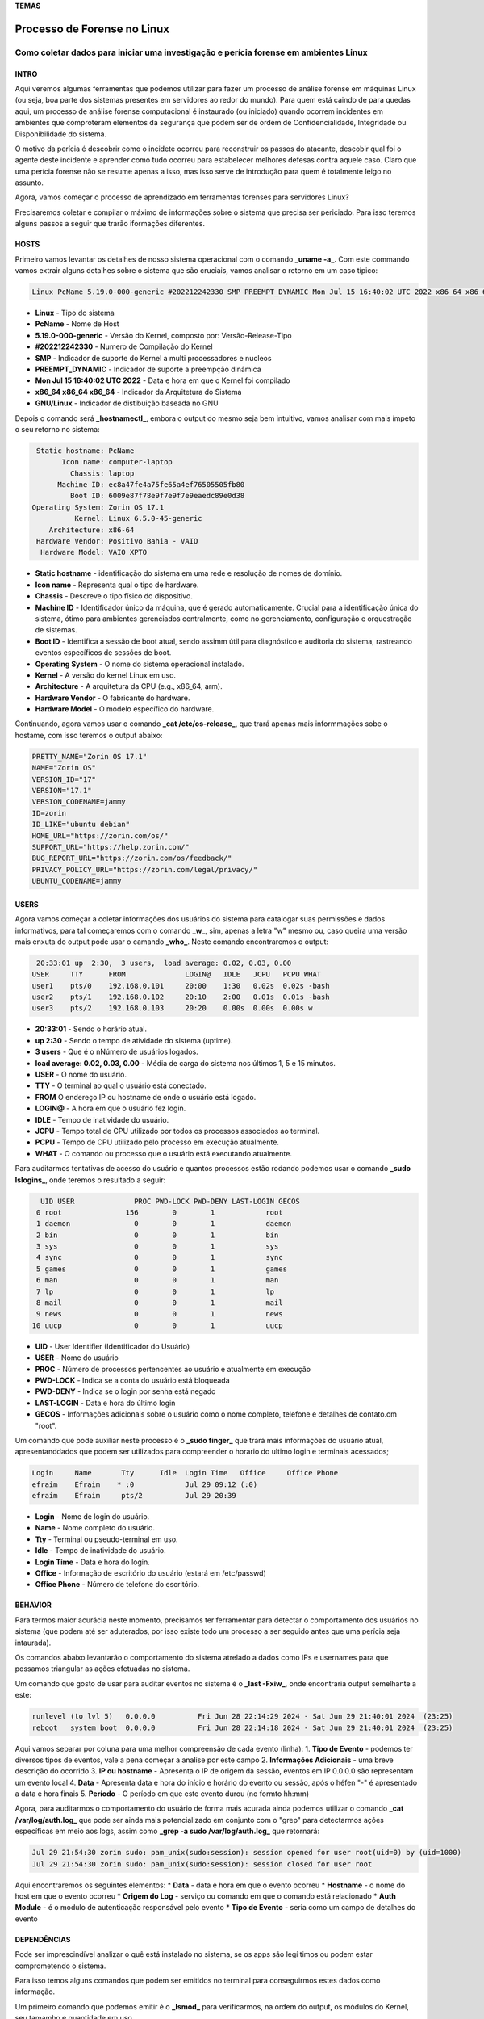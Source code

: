 **TEMAS**

========================
Processo de Forense no Linux
========================
Como coletar dados para iniciar uma investigação e perícia forense em ambientes Linux
------------------------


INTRO
#######################

Aqui veremos algumas ferramentas que podemos utilizar para fazer um processo de análise forense em máquinas Linux (ou seja, boa parte dos sistemas presentes em servidores ao redor do mundo). Para quem está caindo de para quedas aqui, um processo de análise forense computacional é instaurado (ou iniciado) quando ocorrem incidentes em ambientes que comproteram elementos da segurança que podem ser de ordem de Confidencialidade, Integridade ou Disponibilidade do sistema.

O motivo da perícia é descobrir como o incidete ocorreu para reconstruir os passos do atacante, descobir qual foi o agente deste incidente e aprender como tudo ocorreu para estabelecer melhores defesas contra aquele caso. Claro que uma perícia forense não se resume apenas a isso, mas isso serve de introdução para quem é totalmente leigo no assunto.

Agora, vamos começar o processo de aprendizado em ferramentas forenses para servidores Linux? 

Precisaremos coletar e compilar o máximo de informações sobre o sistema que precisa ser periciado. Para isso teremos alguns passos a seguir que trarão iformações diferentes.

HOSTS
##########################

Primeiro vamos levantar os detalhes de nosso sistema operacional com o comando **_uname -a_**. Com este commando vamos extrair alguns detalhes sobre o sistema que são cruciais, vamos analisar o retorno em um caso típico:

.. code-block:: bash

   Linux PcName 5.19.0-000-generic #202212242330 SMP PREEMPT_DYNAMIC Mon Jul 15 16:40:02 UTC 2022 x86_64 x86_64 x86_64 GNU/Linux

* **Linux** - Tipo do sistema
* **PcName** - Nome de Host
* **5.19.0-000-generic** - Versão do Kernel, composto por: Versão-Release-Tipo
* **#202212242330** - Numero de Compilação do Kernel
* **SMP** - Indicador de suporte do Kernel a multi processadores e nucleos
* **PREEMPT_DYNAMIC** - Indicador de suporte a preempção dinâmica
* **Mon Jul 15 16:40:02 UTC 2022** - Data e hora em que o Kernel foi compilado
* **x86_64 x86_64 x86_64** - Indicador da Arquitetura do Sistema
* **GNU/Linux** - Indicador de distibuição baseada no GNU

Depois o comando será **_hostnamectl_**, embora o output do mesmo seja bem intuitivo, vamos analisar com mais ímpeto o seu retorno no sistema:

.. code-block:: bash

    Static hostname: PcName
          Icon name: computer-laptop
            Chassis: laptop
         Machine ID: ec8a47fe4a75fe65a4ef76505505fb80
            Boot ID: 6009e87f78e9f7e9f7e9eaedc89e0d38
   Operating System: Zorin OS 17.1                   
             Kernel: Linux 6.5.0-45-generic
       Architecture: x86-64
    Hardware Vendor: Positivo Bahia - VAIO
     Hardware Model: VAIO XPTO

* **Static hostname** - identificação do sistema em uma rede e resolução de nomes de domínio.
* **Icon name** - Representa qual o tipo de hardware.
* **Chassis** - Descreve o tipo físico do dispositivo.
* **Machine ID** - Identificador único da máquina, que é gerado automaticamente. Crucial para a identificação única do sistema, ótimo para ambientes gerenciados centralmente, como no gerenciamento, configuração e orquestração de sistemas.
* **Boot ID** - Identifica a sessão de boot atual, sendo assimm útil para diagnóstico e auditoria do sistema, rastreando eventos específicos de sessões de boot.
* **Operating System** - O nome do sistema operacional instalado.
* **Kernel** - A versão do kernel Linux em uso.
* **Architecture** - A arquitetura da CPU (e.g., x86_64, arm).
* **Hardware Vendor** - O fabricante do hardware.
* **Hardware Model** - O modelo específico do hardware.

Continuando, agora vamos usar o comando **_cat /etc/os-release_**, que trará apenas mais informmações sobe o hostame, com isso teremos o output abaixo:

.. code-block:: bash

   PRETTY_NAME="Zorin OS 17.1"
   NAME="Zorin OS"
   VERSION_ID="17"
   VERSION="17.1"
   VERSION_CODENAME=jammy
   ID=zorin
   ID_LIKE="ubuntu debian"
   HOME_URL="https://zorin.com/os/"
   SUPPORT_URL="https://help.zorin.com/"
   BUG_REPORT_URL="https://zorin.com/os/feedback/"
   PRIVACY_POLICY_URL="https://zorin.com/legal/privacy/"
   UBUNTU_CODENAME=jammy
        
USERS
###################

Agora vamos começar a coletar informações dos usuários do sistema para catalogar suas permissões e dados informativos, para tal começaremos com o comando **_w_**, sim, apenas a letra "w" mesmo ou, caso queira uma versão mais enxuta do output pode usar o camando **_who_**. Neste comando encontraremos o output:

.. code-block:: bash

    20:33:01 up  2:30,  3 users,  load average: 0.02, 0.03, 0.00
   USER     TTY      FROM              LOGIN@   IDLE   JCPU   PCPU WHAT
   user1    pts/0    192.168.0.101     20:00    1:30   0.02s  0.02s -bash
   user2    pts/1    192.168.0.102     20:10    2:00   0.01s  0.01s -bash
   user3    pts/2    192.168.0.103     20:20    0.00s  0.00s  0.00s w

* **20:33:01** - Sendo o horário atual.
* **up 2:30** - Sendo o tempo de atividade do sistema (uptime).
* **3 users** - Que é o nNúmero de usuários logados.
* **load average: 0.02, 0.03, 0.00** - Média de carga do sistema nos últimos 1, 5 e 15 minutos.

* **USER** -  O nome do usuário.
* **TTY** - O terminal ao qual o usuário está conectado.
* **FROM** O endereço IP ou hostname de onde o usuário está logado.
* **LOGIN@** - A hora em que o usuário fez login.
* **IDLE** - Tempo de inatividade do usuário.
* **JCPU** - Tempo total de CPU utilizado por todos os processos associados ao terminal.
* **PCPU** - Tempo de CPU utilizado pelo processo em execução atualmente.
* **WHAT** - O comando ou processo que o usuário está executando atualmente.

Para auditarmos tentativas de acesso do usuário e quantos processos estão rodando podemos usar o comando **_sudo lslogins_**, onde teremos o resultado a seguir:

.. code-block:: bash

     UID USER              PROC PWD-LOCK PWD-DENY LAST-LOGIN GECOS
    0 root               156        0        1            root
    1 daemon               0        0        1            daemon
    2 bin                  0        0        1            bin
    3 sys                  0        0        1            sys
    4 sync                 0        0        1            sync
    5 games                0        0        1            games
    6 man                  0        0        1            man
    7 lp                   0        0        1            lp
    8 mail                 0        0        1            mail
    9 news                 0        0        1            news
   10 uucp                 0        0        1            uucp

* **UID** - User Identifier (Identificador do Usuário)
* **USER** - Nome do usuário
* **PROC** - Número de processos pertencentes ao usuário e atualmente em execução
* **PWD-LOCK** - Indica se a conta do usuário está bloqueada
* **PWD-DENY** - Indica se o login por senha está negado
* **LAST-LOGIN** - Data e hora do último login
* **GECOS** - Informações adicionais sobre o usuário como o nome completo, telefone e detalhes de contato.om "root".

Um comando que pode auxiliar neste processo é o **_sudo finger_** que trará mais informações do usuário atual, apresentanddados que podem ser utilizados para compreender o horario do ultimo login e terminais acessados;

.. code-block:: bash

   Login     Name       Tty      Idle  Login Time   Office     Office Phone
   efraim    Efraim    * :0            Jul 29 09:12 (:0)
   efraim    Efraim     pts/2          Jul 29 20:39

* **Login** - Nome de login do usuário.
* **Name** - Nome completo do usuário.
* **Tty** - Terminal ou pseudo-terminal em uso.
* **Idle** - Tempo de inatividade do usuário.
* **Login Time** - Data e hora do login.
* **Office** - Informação de escritório do usuário (estará em /etc/passwd)
* **Office Phone** - Número de telefone do escritório.

BEHAVIOR
#####################
Para termos maior acurácia neste momento, precisamos ter ferramentar para detectar o comportamento dos usuários no sistema (que podem até ser aduterados, por isso existe todo um processo a ser seguido antes que uma perícia seja intaurada).

Os comandos abaixo levantarão o comportamento do sistema atrelado a dados como IPs e usernames para que possamos triangular as ações efetuadas no sistema.

Um comando que gosto de usar para auditar eventos no sistema é o **_last -Fxiw_**, onde encontraria output semelhante a este:

.. code-block:: bash

   runlevel (to lvl 5)   0.0.0.0          Fri Jun 28 22:14:29 2024 - Sat Jun 29 21:40:01 2024  (23:25)
   reboot   system boot  0.0.0.0          Fri Jun 28 22:14:18 2024 - Sat Jun 29 21:40:01 2024  (23:25)

Aqui vamos separar por coluna para uma melhor compreensão de cada evento (linha):
1. **Tipo de Evento** - podemos ter diversos tipos de eventos, vale a pena começar a analise por este campo
2. **Informações Adicionais** - uma breve descrição do ocorrido
3. **IP ou hostname** - Apresenta o IP de origem da sessão, eventos em IP 0.0.0.0 são representam um evento local
4. **Data** - Apresenta data e hora do início e horário do evento ou sessão, após o héfen "-" é apresentado a data e hora finais
5. **Período** - O período em que este evento durou (no formto hh:mm)

Agora, para auditarmos o comportamento do usuário de forma mais acurada ainda podemos utilizar o comando **_cat /var/log/auth.log_** que pode ser ainda mais potencializado em conjunto com o "grep" para detectarmos ações específicas em meio aos logs, assim como **_grep -a sudo /var/log/auth.log_** que retornará:

.. code-block:: bash

   Jul 29 21:54:30 zorin sudo: pam_unix(sudo:session): session opened for user root(uid=0) by (uid=1000)
   Jul 29 21:54:30 zorin sudo: pam_unix(sudo:session): session closed for user root

Aqui encontraremos os seguintes elementos:
* **Data** - data e hora em que o evento ocorreu
* **Hostname** - o nome do host em que o evento ocorreu
* **Origem do Log** - serviço ou comando em que o comando está relacionado
* **Auth Module** - é o modulo de autenticação responsável pelo evento
* **Tipo de Evento** - seria como um campo de detalhes do evento


DEPENDÊNCIAS
####################

Pode ser imprescindível analizar o quê está instalado no sistema, se os apps são legí
timos ou podem estar comprometendo o sistema.

Para isso temos alguns comandos que podem ser emitidos no terminal para conseguirmos estes dados como informação.

Um primeiro comando que podemos emitir é o **_lsmod_** para verificarmos, na ordem do output, os módulos do Kernel, seu tamamho e quantidade em uso.

.. code-block:: bash

   Module                  Size  Used by
   vmnet                  73728  17
   parport_pc             53248  0
   vmmon                 167936  0

Também precisamos analisar todos pacotes instalados, pode haver algo no meio, pra isso podemos usar comandos como **_dpkg -l_**, **_dpkg-query -l_**, **_apt list --installed_**, **_flatpak list_** e/ou **_snap list_** e verificar cada item e sua proveniência.

